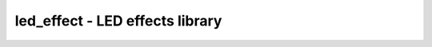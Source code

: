 .. _led_effect:

led_effect - LED effects library
================================

.. doxygengroup:: led_effect
   :members:
   :inner:

.. doxygengroup:: effects
   :inner:
   :members:


